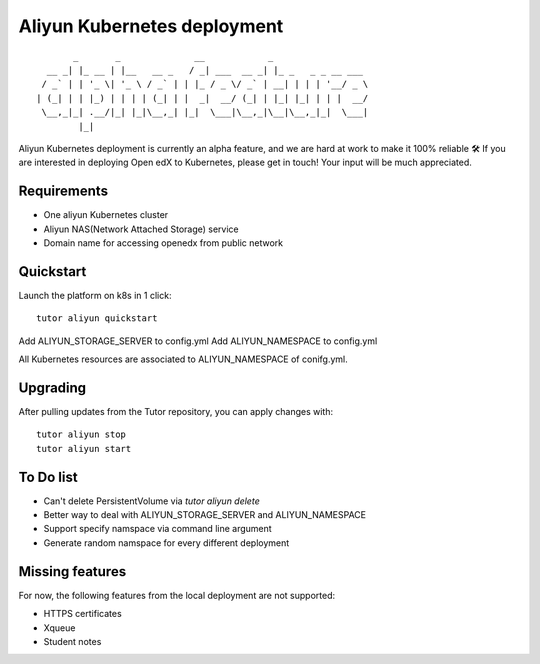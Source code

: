 .. _k8s:

Aliyun Kubernetes deployment
=====================

::

           _       _              __            _                  
      __ _| |_ __ | |__   __ _   / _| ___  __ _| |_ _   _ _ __ ___ 
     / _` | | '_ \| '_ \ / _` | | |_ / _ \/ _` | __| | | | '__/ _ \
    | (_| | | |_) | | | | (_| | |  _|  __/ (_| | |_| |_| | | |  __/
     \__,_|_| .__/|_| |_|\__,_| |_|  \___|\__,_|\__|\__,_|_|  \___|
            |_|                                                    

Aliyun Kubernetes deployment is currently an alpha feature, and we are hard at work to make it 100% reliable 🛠️ If you are interested in deploying Open edX to Kubernetes, please get in touch! Your input will be much appreciated.

Requirements
------------
- One aliyun Kubernetes cluster
- Aliyun NAS(Network Attached Storage) service
- Domain name for accessing openedx from public network


Quickstart
----------

Launch the platform on k8s in 1 click::

    tutor aliyun quickstart


Add ALIYUN_STORAGE_SERVER to config.yml
Add ALIYUN_NAMESPACE to config.yml

All Kubernetes resources are associated to ALIYUN_NAMESPACE of conifg.yml.


Upgrading
---------

After pulling updates from the Tutor repository, you can apply changes with::

    tutor aliyun stop
    tutor aliyun start


To Do list
----------
- Can't delete PersistentVolume via `tutor aliyun delete`
- Better way to deal with ALIYUN_STORAGE_SERVER and ALIYUN_NAMESPACE
- Support specify namspace via command line argument
- Generate random namspace for every different deployment


Missing features
----------------

For now, the following features from the local deployment are not supported:

- HTTPS certificates
- Xqueue
- Student notes
